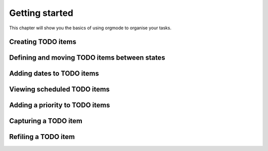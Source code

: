 Getting started
========================================
This chapter will show you the basics of using orgmode to organise your tasks.

Creating TODO items
**************************

Defining and moving TODO items between states
**************************

Adding dates to TODO items
**************************

Viewing scheduled TODO items
**************************

Adding a priority to TODO items
**************************

Capturing a TODO item
**************************

Refiling a TODO item
**************************

